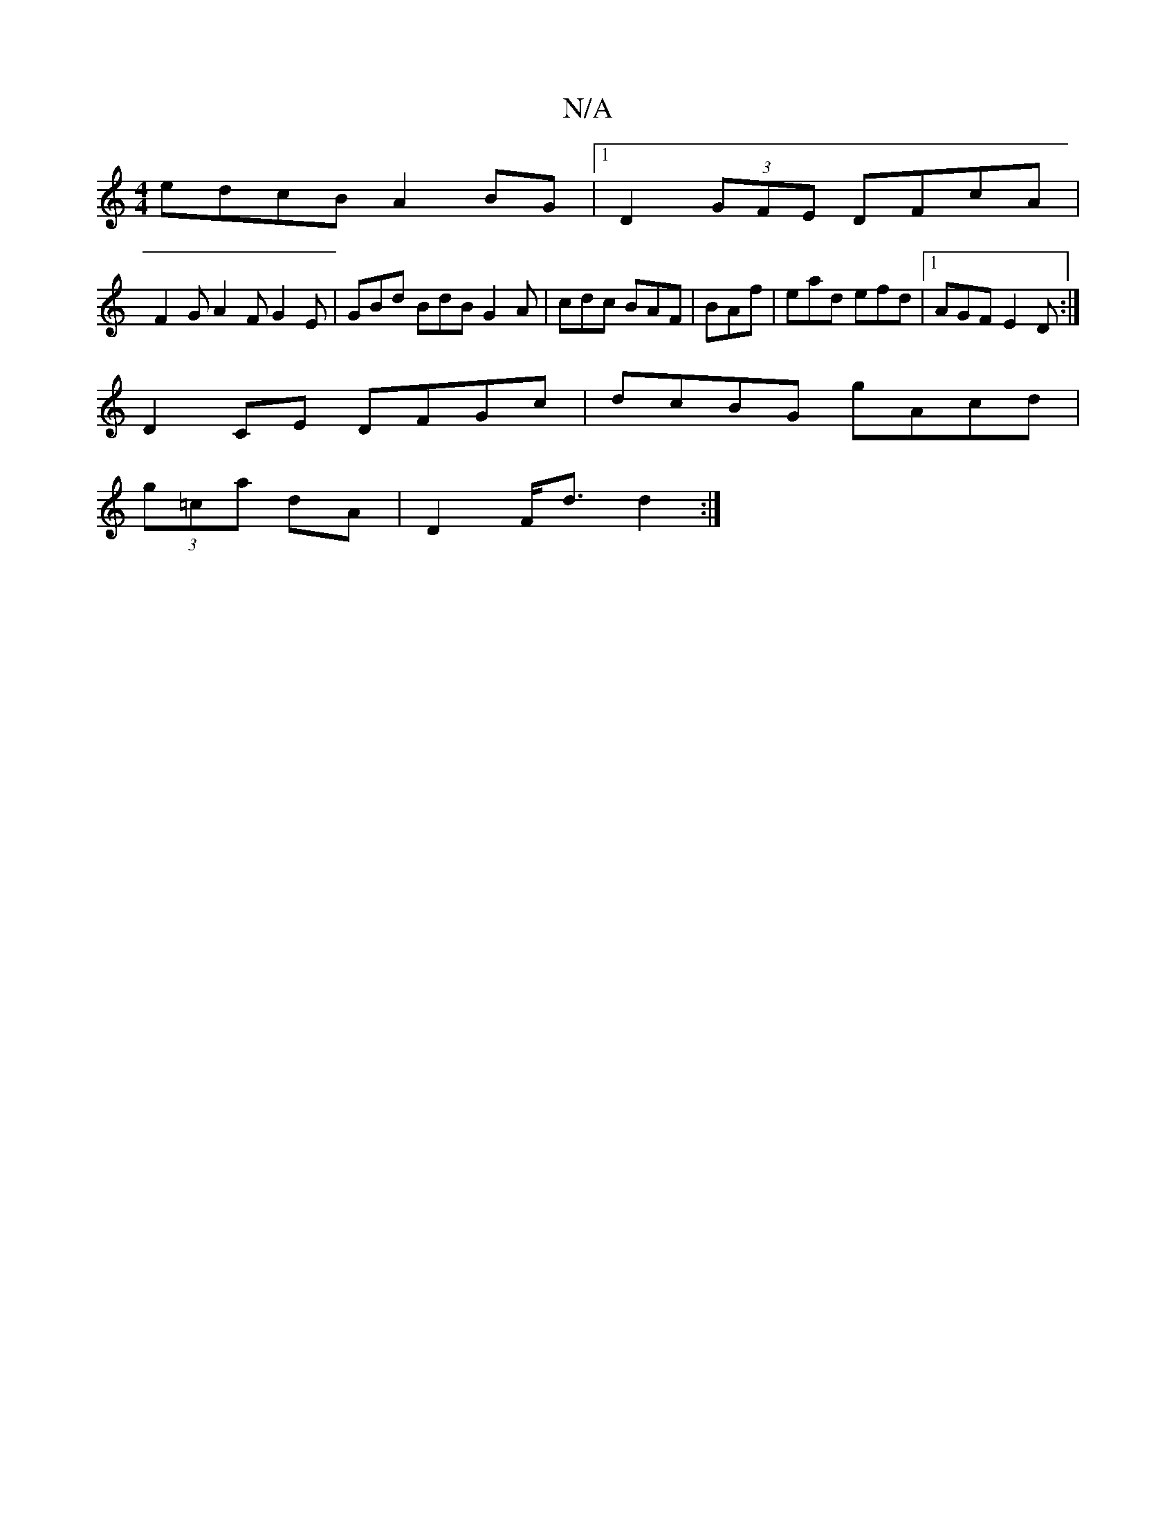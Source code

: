 X:1
T:N/A
M:4/4
R:N/A
K:Cmajor
 edcB A2BG|1 D2 (3GFE DFcA |
F2G A2F G2E|GBd BdB G2A|cdc BAF|BAf|ead efd|1 AGF E2D:|
D2CE DFGc|dcBG gAcd|
(3g=ca dA |D2 F<d d2 :|

|: A<F D2 (3DcD D4| "D"D4 D4 :|
|: "D"^c3 f "C"feed | "Dm" cABc A2(GE